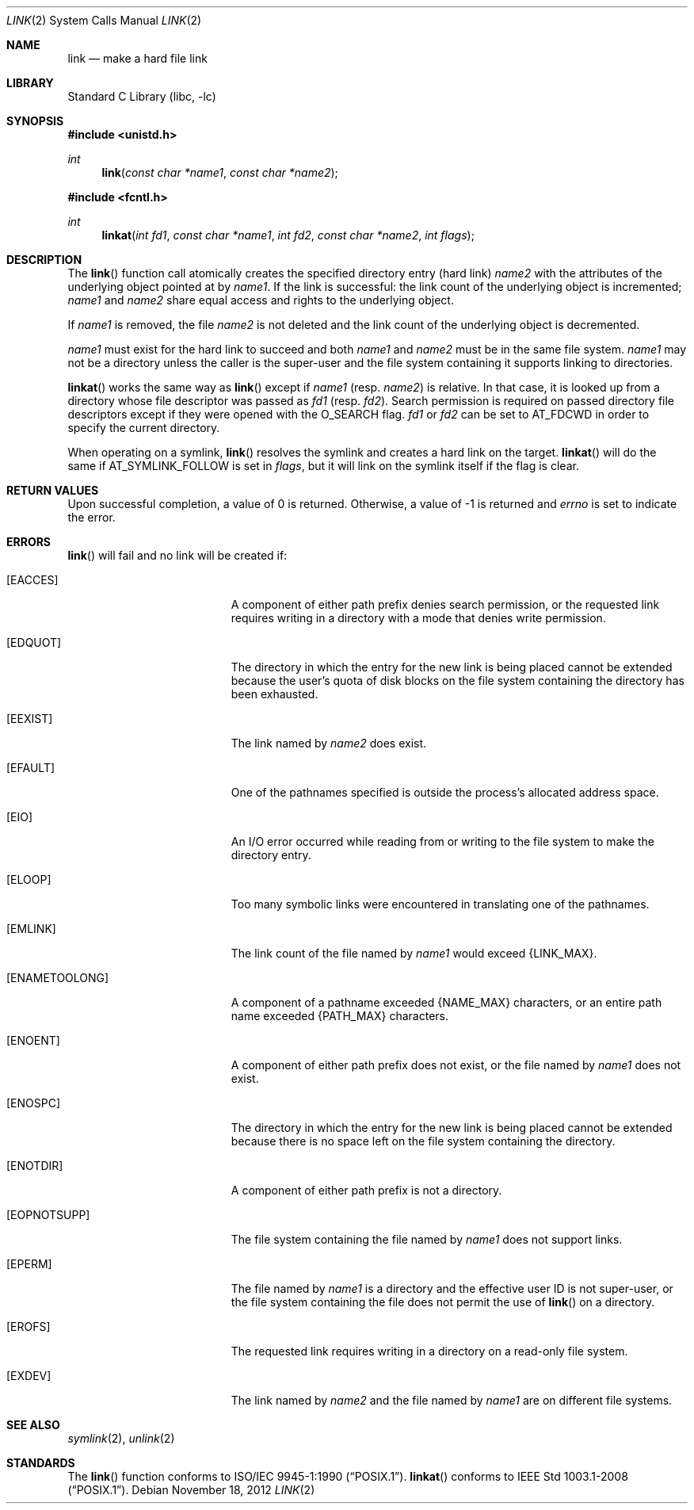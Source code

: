 .\"	$NetBSD: link.2,v 1.26.2.1 2013/01/16 05:32:25 yamt Exp $
.\"
.\" Copyright (c) 1980, 1991, 1993, 2011
.\"	The Regents of the University of California.  All rights reserved.
.\"
.\" Redistribution and use in source and binary forms, with or without
.\" modification, are permitted provided that the following conditions
.\" are met:
.\" 1. Redistributions of source code must retain the above copyright
.\"    notice, this list of conditions and the following disclaimer.
.\" 2. Redistributions in binary form must reproduce the above copyright
.\"    notice, this list of conditions and the following disclaimer in the
.\"    documentation and/or other materials provided with the distribution.
.\" 3. Neither the name of the University nor the names of its contributors
.\"    may be used to endorse or promote products derived from this software
.\"    without specific prior written permission.
.\"
.\" THIS SOFTWARE IS PROVIDED BY THE REGENTS AND CONTRIBUTORS ``AS IS'' AND
.\" ANY EXPRESS OR IMPLIED WARRANTIES, INCLUDING, BUT NOT LIMITED TO, THE
.\" IMPLIED WARRANTIES OF MERCHANTABILITY AND FITNESS FOR A PARTICULAR PURPOSE
.\" ARE DISCLAIMED.  IN NO EVENT SHALL THE REGENTS OR CONTRIBUTORS BE LIABLE
.\" FOR ANY DIRECT, INDIRECT, INCIDENTAL, SPECIAL, EXEMPLARY, OR CONSEQUENTIAL
.\" DAMAGES (INCLUDING, BUT NOT LIMITED TO, PROCUREMENT OF SUBSTITUTE GOODS
.\" OR SERVICES; LOSS OF USE, DATA, OR PROFITS; OR BUSINESS INTERRUPTION)
.\" HOWEVER CAUSED AND ON ANY THEORY OF LIABILITY, WHETHER IN CONTRACT, STRICT
.\" LIABILITY, OR TORT (INCLUDING NEGLIGENCE OR OTHERWISE) ARISING IN ANY WAY
.\" OUT OF THE USE OF THIS SOFTWARE, EVEN IF ADVISED OF THE POSSIBILITY OF
.\" SUCH DAMAGE.
.\"
.\"     @(#)link.2	8.3 (Berkeley) 1/12/94
.\"
.Dd November 18, 2012
.Dt LINK 2
.Os
.Sh NAME
.Nm link
.Nd make a hard file link
.Sh LIBRARY
.Lb libc
.Sh SYNOPSIS
.In unistd.h
.Ft int
.Fn link "const char *name1" "const char *name2"
.In fcntl.h
.Ft int
.Fn linkat "int fd1" "const char *name1" "int fd2" "const char *name2" "int flags"
.Sh DESCRIPTION
The
.Fn link
function call
atomically creates the specified directory entry (hard link)
.Fa name2
with the attributes of the underlying object pointed at by
.Fa name1 .
If the link is successful: the link count of the underlying object
is incremented;
.Fa name1
and
.Fa name2
share equal access and rights
to the
underlying object.
.Pp
If
.Fa name1
is removed, the file
.Fa name2
is not deleted and the link count of the
underlying object is
decremented.
.Pp
.Fa name1
must exist for the hard link to
succeed and
both
.Fa name1
and
.Fa name2
must be in the same file system.
.Fa name1
may not be a directory unless the caller is the super-user
and the file system containing it supports linking to directories.
.Pp
.Fn linkat
works the same way as
.Fn link
except if
.Fa name1
(resp.
.Fa name2 )
is relative.
In that case, it is looked up from a directory whose file
descriptor was passed as
.Fa fd1
(resp.
.Fa fd2 ) .
Search permission is required on
passed directory file descriptors
except if they were opened with the
.Dv O_SEARCH
flag.
.Fa fd1
or
.Fa fd2
can be set to
.Dv AT_FDCWD
in order to specify the current directory.
.Pp
When operating on a symlink,
.Fn link
resolves the symlink and creates a hard link on the target.
.Fn linkat
will do the same if
.Dv AT_SYMLINK_FOLLOW
is set in
.Fa flags ,
but it will link on the symlink itself if the flag is clear.
.Sh RETURN VALUES
Upon successful completion, a value of 0 is returned.
Otherwise, a value of \-1 is returned and
.Va errno
is set to indicate the error.
.Sh ERRORS
.Fn link
will fail and no link will be created if:
.Bl -tag -width Er
.It Bq Er EACCES
A component of either path prefix denies search permission, or
the requested link requires writing in a directory with a mode
that denies write permission.
.It Bq Er EDQUOT
The directory in which the entry for the new link
is being placed cannot be extended because the
user's quota of disk blocks on the file system
containing the directory has been exhausted.
.It Bq Er EEXIST
The link named by
.Fa name2
does exist.
.It Bq Er EFAULT
One of the pathnames specified
is outside the process's allocated address space.
.It Bq Er EIO
An I/O error occurred while reading from or writing to
the file system to make the directory entry.
.It Bq Er ELOOP
Too many symbolic links were encountered in translating one of the pathnames.
.It Bq Er EMLINK
The link count of the file named by
.Fa name1
would exceed
.Dv {LINK_MAX} .
.It Bq Er ENAMETOOLONG
A component of a pathname exceeded
.Brq Dv NAME_MAX
characters, or an entire path name exceeded
.Brq Dv PATH_MAX
characters.
.It Bq Er ENOENT
A component of either path prefix does not exist, or the file named
by
.Fa name1
does not exist.
.It Bq Er ENOSPC
The directory in which the entry for the new link is being placed
cannot be extended because there is no space left on the file
system containing the directory.
.It Bq Er ENOTDIR
A component of either path prefix is not a directory.
.It Bq Er EOPNOTSUPP
The file system containing the file named by
.Fa name1
does not support links.
.It Bq Er EPERM
The file named by
.Fa name1
is a directory and the effective
user ID is not super-user,
or the file system containing the file does not permit the use of
.Fn link
on a directory.
.It Bq Er EROFS
The requested link requires writing in a directory on a read-only file
system.
.It Bq Er EXDEV
The link named by
.Fa name2
and the file named by
.Fa name1
are on different file systems.
.El
.Sh SEE ALSO
.Xr symlink 2 ,
.Xr unlink 2
.Sh STANDARDS
The
.Fn link
function conforms to
.St -p1003.1-90 .
.Fn linkat
conforms to
.St -p1003.1-2008 .
